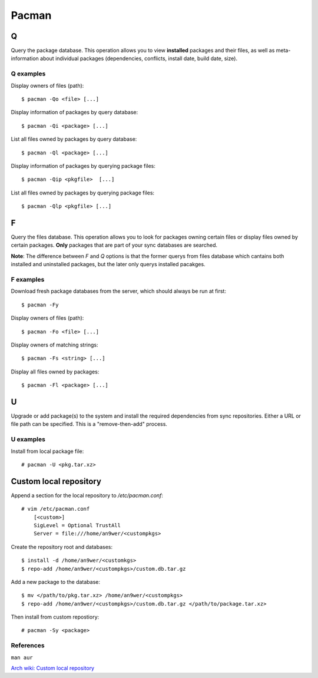 Pacman
======

Q
-

Query the package database. This operation allows you to view **installed**
packages and their files, as well as meta-information about individual packages
(dependencies, conflicts, install date, build date, size).

Q examples
""""""""""

Display owners of files (path):

::

    $ pacman -Qo <file> [...]

Display information of packages by query database:

::

    $ pacman -Qi <package> [...]

List all files owned by packages by query database:

::

    $ pacman -Ql <package> [...]

Display information of packages by querying package files:

::

    $ pacman -Qip <pkgfile>  [...]


List all files owned by packages by querying package files:

::

    $ pacman -Qlp <pkgfile> [...]

F
-

Query the files database. This operation allows you to look for packages owning
certain files or display files owned by certain packages. **Only** packages
that are part of your sync databases are searched.

**Note**: The difference between *F* and *Q* options is that the former querys
from files database which cantains both installed and uninstalled packages, but
the later only querys installed pacakges.

F examples
""""""""""

Download fresh package databases from the server, which should always be run
at first:

::

    $ pacman -Fy

Display owners of files (path):

::

    $ pacman -Fo <file> [...]

Display owners of matching strings:

::

    $ pacman -Fs <string> [...]

Display all files owned by packages:

::

    $ pacman -Fl <package> [...]
    
U
-

Upgrade or add package(s) to the system and install the required dependencies
from sync repositories. Either a URL or file path can be specified. This is a
"remove-then-add" process.

U examples
""""""""""

Install from local package file:

::

    # pacman -U <pkg.tar.xz>


Custom local repository
-----------------------

Append a section for the local repository to */etc/pacman.conf*:

::

    # vim /etc/pacman.conf
        [<custom>]
        SigLevel = Optional TrustAll
        Server = file:///home/an9wer/<custompkgs>

Create the repository root and databases:

::

    $ install -d /home/an9wer/<customkgs>
    $ repo-add /home/an9wer/<custompkgs>/custom.db.tar.gz

Add a new package to the database:

::

    $ mv </path/to/pkg.tar.xz> /home/an9wer/<custompkgs>
    $ repo-add /home/an9wer/<custompkgs>/custom.db.tar.gz </path/to/package.tar.xz>

Then install from custom repostiory:

::

    # pacman -Sy <package>


References
""""""""""

``man aur``

`Arch wiki: Custom local repository <https://wiki.archlinux.org/index.php/Pacman/Tips_and_tricks#Custom_local_repository>`_

